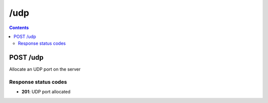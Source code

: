 /udp
---------------------------------------------

.. contents::

POST /udp
~~~~~~~~~~~~~~~~~~~~~~~~~~~~~~~~~~~~~~~~~~~~~~~~~~~~~~~~~~~~
Allocate an UDP port on the server

Response status codes
**********************
- **201**: UDP port allocated

